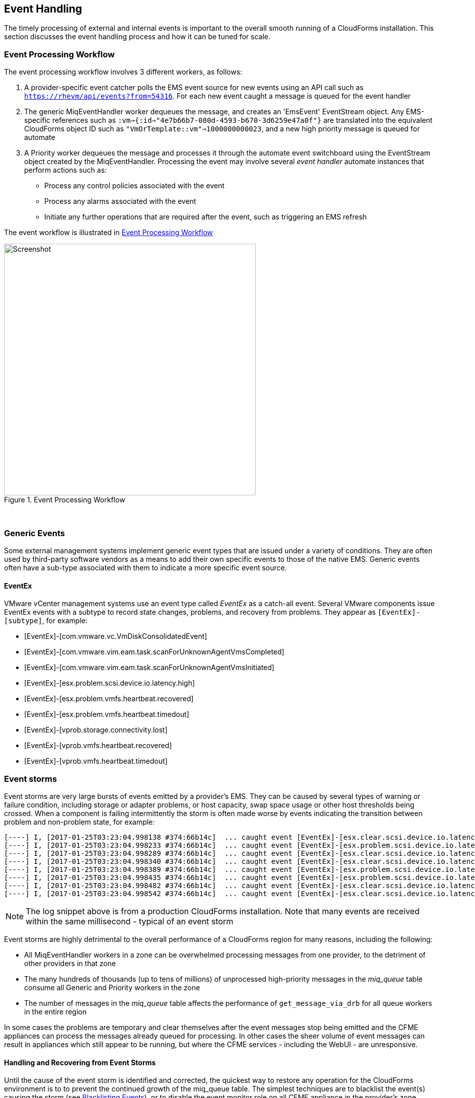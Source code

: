 [[event_handling]]
== Event Handling

The timely processing of external and internal events is important to the overall smooth running of a CloudForms installation. This section discusses the event handling process and how it can be tuned for scale.

=== Event Processing Workflow

The event processing workflow involves 3 different workers, as follows:

. A provider-specific event catcher polls the EMS event source for new events using an API call such as `https://rhevm/api/events?from=54316`. For each new event caught a message is queued for the event handler
. The generic MiqEventHandler worker dequeues the message, and creates an 'EmsEvent' EventStream object. Any EMS-specific references such as `:vm=>{:id=>"4e7b66b7-080d-4593-b670-3d6259e47a0f"}` are translated into the equivalent CloudForms object ID such as `"VmOrTemplate::vm"=>1000000000023`, and a new high priority message is queued for automate
. A Priority worker dequeues the message and processes it through the automate event switchboard using the EventStream object created by the MiqEventHandler. Processing the event may involve several _event handler_ automate instances that perform actions such as:
** Process any control policies associated with the event
** Process any alarms associated with the event
** Initiate any further operations that are required after the event, such as triggering an EMS refresh

The event workflow is illustrated in <<i1>>
 
[[i1]]
.Event Processing Workflow
image::images/event_processing.png[Screenshot,500,align="center"]
{zwsp} +

=== Generic Events

Some external management systems implement generic event types that are issued under a variety of conditions. They are often used by third-party software vendors as a means to add their own specific events to those of the native EMS. Generic events often have a sub-type associated with them to indicate a more specific event source. 

==== EventEx

VMware vCenter management systems use an event type called _EventEx_ as a catch-all event. Several VMware components issue EventEx events with a subtype to record state changes, problems, and recovery from problems. They appear as `[EventEx]-[subtype]`, for example: 

* [EventEx]-[com.vmware.vc.VmDiskConsolidatedEvent]
* [EventEx]-[com.vmware.vim.eam.task.scanForUnknownAgentVmsCompleted]
* [EventEx]-[com.vmware.vim.eam.task.scanForUnknownAgentVmsInitiated]
* [EventEx]-[esx.problem.scsi.device.io.latency.high]
* [EventEx]-[esx.problem.vmfs.heartbeat.recovered]
* [EventEx]-[esx.problem.vmfs.heartbeat.timedout]
* [EventEx]-[vprob.storage.connectivity.lost]
* [EventEx]-[vprob.vmfs.heartbeat.recovered]
* [EventEx]-[vprob.vmfs.heartbeat.timedout]

=== Event storms

Event storms are very large bursts of events emitted by a provider's EMS. They can be caused by several types of warning or failure condition, including storage or adapter problems, or host capacity, swap space usage or other host thresholds being crossed. When a component is failing intermittently the storm is often made worse by events indicating the transition between problem and non-problem state, for example:

[source,pypy] 
----
[----] I, [2017-01-25T03:23:04.998138 #374:66b14c]  ... caught event [EventEx]-[esx.clear.scsi.device.io.latency.improved] chainId [427657]
[----] I, [2017-01-25T03:23:04.998233 #374:66b14c]  ... caught event [EventEx]-[esx.problem.scsi.device.io.latency.high] chainId [427658]
[----] I, [2017-01-25T03:23:04.998289 #374:66b14c]  ... caught event [EventEx]-[esx.clear.scsi.device.io.latency.improved] chainId [427659]
[----] I, [2017-01-25T03:23:04.998340 #374:66b14c]  ... caught event [EventEx]-[esx.clear.scsi.device.io.latency.improved] chainId [427660]
[----] I, [2017-01-25T03:23:04.998389 #374:66b14c]  ... caught event [EventEx]-[esx.problem.scsi.device.io.latency.high] chainId [427661]
[----] I, [2017-01-25T03:23:04.998435 #374:66b14c]  ... caught event [EventEx]-[esx.problem.scsi.device.io.latency.high] chainId [427662]
[----] I, [2017-01-25T03:23:04.998482 #374:66b14c]  ... caught event [EventEx]-[esx.clear.scsi.device.io.latency.improved] chainId [427663]
[----] I, [2017-01-25T03:23:04.998542 #374:66b14c]  ... caught event [EventEx]-[esx.clear.scsi.device.io.latency.improved] chainId [427664]
----

[NOTE]
====
The log snippet above is from a production CloudForms installation. Note that many events are received within the same millisecond - typical of an event storm
====

Event storms are highly detrimental to the overall performance of a CloudForms region for many reasons, including the following:

* All MiqEventHandler workers in a zone can be overwhelmed processing messages from one provider, to the detriment of other providers in that zone
* The many hundreds of thousands (up to tens of millions) of unprocessed high-priority messages in the __miq_queue__ table consume all Generic and Priority workers in the zone
* The number of messages in the __miq_queue__ table affects the performance of `get_message_via_drb` for all queue workers in the entire region

In some cases the problems are temporary and clear themselves after the event messages stop being emitted and the CFME appliances can process the messages already queued for processing. In other cases the sheer volume of event messages can result in appliances which still appear to be running, but where the CFME services - including the WebUI - are unresponsive.

==== Handling and Recovering from Event Storms

Until the cause of the event storm is identified and corrected, the quickest way to restore any operation for the CloudForms environment is to to prevent the continued growth of the miq_queue table. The simplest techniques are to blacklist the event(s) causing the storm (see <<blacklisting_events>>), or to disable the event monitor role on all CFME appliance in the provider's zone. 

[NOTE]
====
Disabling the event monitor will disable both the event catcher and event processor workers, so queued messages in the miq_queue table will not be processed. If there are multiple providers in the zone, event catching and handling for these providers may also become inactive.
====

In critical situations with many hundreds of thousands to millions of queued messages, it may be necessary to selectively delete message instances from the miq_queue table. Since the overwhelming number of messages expected to be in this table will be of type 'event', the following SQL statement can be used to remove all such instances from the miq_queue table:

[source,sql] 
----
delete from miq_queue where role = 'event' and class_name = 'EmsEvent';
----

Before running this query the following points should be noted:

* The only response from this query is a count of the number of messages removed 
* The query only deletes messages where the role is 'event' and should not touch any other messages that have been queued
* Even though one single specific event may be responsible for 99+% of the instances, any non-problem event messages will also be deleted.

=== Tuning Event Handling

There are several measures that can be taken to tune event handling for scale, including filtering the events that are to be processed or ignored.

[[blacklisting_events]]
==== Blacklisting Events

Some provider events occur relatively frequently, but are either uninteresting to CloudForms, or processing them would consume excessive resources (such as those typically associated with event storms). Events such as these can be skipped or _blacklisted_. The event catchers write a list of blacklisted events to _evm.log_ when they start, for example:

[source,pypy] 
----
[----] I, [2017-03-07T14:51:06.848338 #3035:5e7130]  INFO -- : MIQ(ManageIQ::Providers::Redhat::InfraManager::EventCatcher::Runner#after_initialize) EMS [rhevm.bit63.net] as [admin@internal] Event Catcher skipping the following events:
[----] I, [2017-03-07T14:51:06.848870 #3035:5e7130]  INFO -- :   - UNASSIGNED
[----] I, [2017-03-07T14:51:06.848915 #3035:5e7130]  INFO -- :   - USER_REMOVE_VG
[----] I, [2017-03-07T14:51:06.848944 #3035:5e7130]  INFO -- :   - USER_REMOVE_VG_FAILED
[----] I, [2017-03-07T14:51:06.848968 #3035:5e7130]  INFO -- :   - USER_VDC_LOGIN
[----] I, [2017-03-07T14:51:06.848994 #3035:5e7130]  INFO -- :   - USER_VDC_LOGIN_FAILED
[----] I, [2017-03-07T14:51:06.849021 #3035:5e7130]  INFO -- :   - USER_VDC_LOGOUT
----

These events are defined in the __blacklisted_events__ table in the VMDB. The default rows in the table are as follows: 

[source,sql] 
----
vmdb_production=# select event_name,provider_model,enabled from blacklisted_events;
               event_name               |                 provider_model                 | enabled
----------------------------------------+------------------------------------------------+---------
 storageAccounts_listKeys_BeginRequest  | ManageIQ::Providers::Azure::CloudManager       | t
 storageAccounts_listKeys_EndRequest    | ManageIQ::Providers::Azure::CloudManager       | t
 identity.authenticate                  | ManageIQ::Providers::Openstack::CloudManager   | t
 scheduler.run_instance.start           | ManageIQ::Providers::Openstack::CloudManager   | t
 scheduler.run_instance.scheduled       | ManageIQ::Providers::Openstack::CloudManager   | t
 scheduler.run_instance.end             | ManageIQ::Providers::Openstack::CloudManager   | t
 ConfigurationSnapshotDeliveryCompleted | ManageIQ::Providers::Amazon::CloudManager      | t
 ConfigurationSnapshotDeliveryStarted   | ManageIQ::Providers::Amazon::CloudManager      | t
 ConfigurationSnapshotDeliveryFailed    | ManageIQ::Providers::Amazon::CloudManager      | t
 UNASSIGNED                             | ManageIQ::Providers::Redhat::InfraManager      | t
 USER_REMOVE_VG                         | ManageIQ::Providers::Redhat::InfraManager      | t
 USER_REMOVE_VG_FAILED                  | ManageIQ::Providers::Redhat::InfraManager      | t
 USER_VDC_LOGIN                         | ManageIQ::Providers::Redhat::InfraManager      | t
 USER_VDC_LOGOUT                        | ManageIQ::Providers::Redhat::InfraManager      | t
 USER_VDC_LOGIN_FAILED                  | ManageIQ::Providers::Redhat::InfraManager      | t
 AlarmActionTriggeredEvent              | ManageIQ::Providers::Vmware::InfraManager      | t
 AlarmCreatedEvent                      | ManageIQ::Providers::Vmware::InfraManager      | t
 AlarmEmailCompletedEvent               | ManageIQ::Providers::Vmware::InfraManager      | t
 AlarmEmailFailedEvent                  | ManageIQ::Providers::Vmware::InfraManager      | t
 AlarmReconfiguredEvent                 | ManageIQ::Providers::Vmware::InfraManager      | t
 AlarmRemovedEvent                      | ManageIQ::Providers::Vmware::InfraManager      | t
 AlarmScriptCompleteEvent               | ManageIQ::Providers::Vmware::InfraManager      | t
 AlarmScriptFailedEvent                 | ManageIQ::Providers::Vmware::InfraManager      | t
 AlarmSnmpCompletedEvent                | ManageIQ::Providers::Vmware::InfraManager      | t
 AlarmSnmpFailedEvent                   | ManageIQ::Providers::Vmware::InfraManager      | t
 AlarmStatusChangedEvent                | ManageIQ::Providers::Vmware::InfraManager      | t
 AlreadyAuthenticatedSessionEvent       | ManageIQ::Providers::Vmware::InfraManager      | t
 EventEx                                | ManageIQ::Providers::Vmware::InfraManager      | t
 UserLoginSessionEvent                  | ManageIQ::Providers::Vmware::InfraManager      | t
 UserLogoutSessionEvent                 | ManageIQ::Providers::Vmware::InfraManager      | t
 scheduler.run_instance.start           | ManageIQ::Providers::Openstack::NetworkManager | t
 scheduler.run_instance.scheduled       | ManageIQ::Providers::Openstack::NetworkManager | t
 scheduler.run_instance.end             | ManageIQ::Providers::Openstack::NetworkManager | t
 ConfigurationSnapshotDeliveryCompleted | ManageIQ::Providers::Amazon::NetworkManager    | t
 ConfigurationSnapshotDeliveryStarted   | ManageIQ::Providers::Amazon::NetworkManager    | t
 ConfigurationSnapshotDeliveryFailed    | ManageIQ::Providers::Amazon::NetworkManager    | t
(36 rows)
----

If processing of any of the events in the blacklisted_events table _is_ required, the _enabled_ field can be set to false and the provider-specific event catcher restarted.

An EMS can also report some minor object property changes as events, even though these not modelled in the CloudForms VMDB. For VMware providers such event types can be added to the "Vim Broker Exclude List" so that they can be discarded without processing. The exclude list is found under `:broker_notify_properties` in the *Configuration->Advanced* settings, as follows:

[source,yaml] 
----
:broker_notify_properties:
  :exclude:
    :HostSystem:
    - config.consoleReservation
    - config.dateTimeInfo
    - config.network
    - config.service
    - summary
    - summary.overallStatus
    - summary.runtime.bootTime
    - summary.runtime.healthSystemRuntime.systemHealthInfo.numericSensorInfo
    :VirtualMachine:
    - config.locationId
    - config.memoryAllocation.overheadLimit
    - config.npivWorldWideNameType
    - guest.disk
    - guest.guestFamily
    - guest.guestFullName
    - guest.guestId
    - guest.ipStack
    - guest.net
    - guest.screen
    - guest.screen.height
    - guest.screen.width
    - guest.toolsRunningStatus
    - guest.toolsStatus
    - resourceConfig
    - summary
    - summary.guest.guestFullName
    - summary.guest.guestId
    - summary.guest.toolsRunningStatus
    - summary.overallStatus
    - summary.runtime.bootTime
    - summary.runtime.memoryOverhead
    - summary.runtime.numMksConnections
    - summary.storage
    - summary.storage.committed
    - summary.storage.unshared
----

==== Flood Monitoring

CloudForms 4.2 introduced the concept of flood monitoring for the provider-specific event catchers. This stops provider events from being queued when too many duplicates are received in a short time. By default an event is considered as flooding if it is received 30 times in one minute.

Flood monitoring is a generic concept for event processing, but requires the appropriate supporting methods to be added to each provider. As of CloudForms 4.5 only the VMware provider supports this functionality.

==== Event Catcher Configuration

The __event_catcher__ section is one of the largest of the *Configuration->Advanced* settings. It defines the polling frequency of each type of event catcher

[source,yaml] 
----
    :event_catcher:
      :defaults:
        :flooding_events_per_minute: 30
        :flooding_monitor_enabled: false
        :ems_event_page_size: 100
        :ems_event_thread_shutdown_timeout: 10.seconds
        :memory_threshold: 2.gigabytes
        :nice_delta: 1
        :poll: 1.seconds
      :event_catcher_redhat:
        :poll: 15.seconds
      :event_catcher_vmware:
        :flooding_monitor_enabled: true
        :poll: 1.seconds
        :ems_event_max_wait: 60
      :event_catcher_vmware_cloud:
        :poll: 15.seconds
        :duration: 10.seconds
        :capacity: 50
        :amqp_port: 5672
        :amqp_heartbeat: 30
        :amqp_recovery_attempts: 4
      :event_catcher_openstack:
        :poll: 15.seconds
        :topics:
          :nova: notifications.*
          :cinder: notifications.*
          :glance: notifications.*
          :heat: notifications.*
        :duration: 10.seconds
        :capacity: 50
        :amqp_port: 5672
        :amqp_heartbeat: 30
        :amqp_recovery_attempts: 4
        :ceilometer:
          :event_types_regex: "\\A(?!firewall|floatingip|gateway|net|port|router|subnet|security_group|vpn)"
      :event_catcher_openstack_infra:
        :poll: 15.seconds
        :topics:
          :nova: notifications.*
          :cinder: notifications.*
          :glance: notifications.*
          :heat: notifications.*
          :ironic: notifications.*
        :duration: 10.seconds
        :capacity: 50
        :amqp_port: 5672
        :amqp_heartbeat: 30
        :amqp_recovery_attempts: 4
        :ceilometer:
          :event_types_regex: "\\A(?!firewall|floatingip|gateway|net|port|router|subnet|security_group|vpn)"
      :event_catcher_openstack_network:
        :poll: 15.seconds
        :topics:
          :neutron: notifications.*
        :duration: 10.seconds
        :capacity: 50
        :amqp_port: 5672
        :amqp_heartbeat: 30
        :amqp_recovery_attempts: 4
        :ceilometer:
          :event_types_regex: "\\A(firewall|floatingip|gateway|net|port|router|subnet|security_group|vpn)"
      :event_catcher_amazon:
        :poll: 15.seconds
      :event_catcher_azure:
        :poll: 15.seconds
      :event_catcher_hawkular:
        :poll: 10.seconds
      :event_catcher_google:
        :poll: 15.seconds
      :event_catcher_kubernetes:
        :poll: 1.seconds
      :event_catcher_openshift:
        :poll: 1.seconds
      :event_catcher_openshift_enterprise:
        :poll: 1.seconds
      :event_catcher_atomic_enterprise:
        :poll: 1.seconds
      :event_catcher_cinder:
        :poll: 10.seconds
      :event_catcher_swift:
        :poll: 10.seconds
      :memory_threshold: 2.gigabytes
----

=== Scaling Out

As can be seen, the event processing workflow can be quite resource-intensive. CloudForms installations managing several thousand objects may benefit from dedicated CFME appliances exclusively running the provider-specific EventCatcher workers and MiqEventHandler worker.
